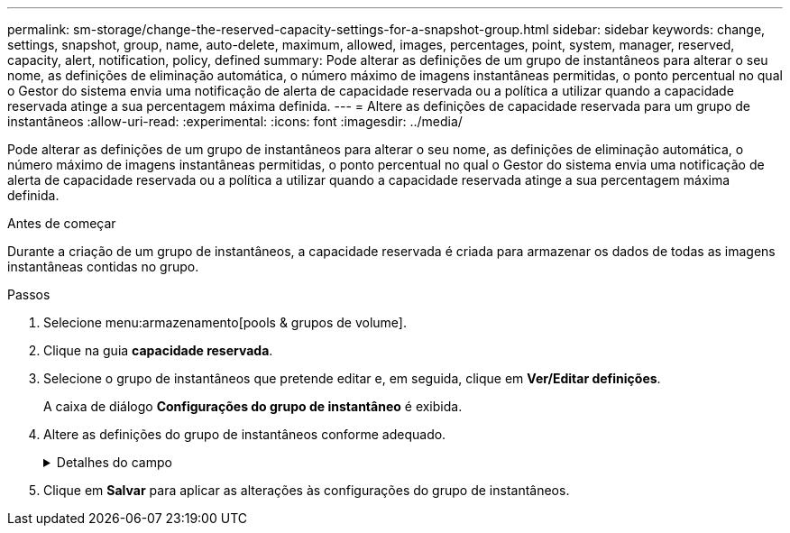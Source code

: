 ---
permalink: sm-storage/change-the-reserved-capacity-settings-for-a-snapshot-group.html 
sidebar: sidebar 
keywords: change, settings, snapshot, group, name, auto-delete, maximum, allowed, images, percentages, point, system, manager, reserved, capacity, alert, notification, policy, defined 
summary: Pode alterar as definições de um grupo de instantâneos para alterar o seu nome, as definições de eliminação automática, o número máximo de imagens instantâneas permitidas, o ponto percentual no qual o Gestor do sistema envia uma notificação de alerta de capacidade reservada ou a política a utilizar quando a capacidade reservada atinge a sua percentagem máxima definida. 
---
= Altere as definições de capacidade reservada para um grupo de instantâneos
:allow-uri-read: 
:experimental: 
:icons: font
:imagesdir: ../media/


[role="lead"]
Pode alterar as definições de um grupo de instantâneos para alterar o seu nome, as definições de eliminação automática, o número máximo de imagens instantâneas permitidas, o ponto percentual no qual o Gestor do sistema envia uma notificação de alerta de capacidade reservada ou a política a utilizar quando a capacidade reservada atinge a sua percentagem máxima definida.

.Antes de começar
Durante a criação de um grupo de instantâneos, a capacidade reservada é criada para armazenar os dados de todas as imagens instantâneas contidas no grupo.

.Passos
. Selecione menu:armazenamento[pools & grupos de volume].
. Clique na guia *capacidade reservada*.
. Selecione o grupo de instantâneos que pretende editar e, em seguida, clique em *Ver/Editar definições*.
+
A caixa de diálogo *Configurações do grupo de instantâneo* é exibida.

. Altere as definições do grupo de instantâneos conforme adequado.
+
.Detalhes do campo
[%collapsible]
====
[cols="1a,3a"]
|===
| Definição | Descrição 


 a| 
*Configurações do grupo de instantâneos*



 a| 
Nome
 a| 
O nome do grupo instantâneo. É necessário especificar um nome para o grupo de instantâneos.



 a| 
Eliminação automática
 a| 
Uma definição que mantém o número total de imagens instantâneas no grupo em ou abaixo de um máximo definido pelo utilizador. Quando esta opção está ativada, o Gestor do sistema elimina automaticamente a imagem instantânea mais antiga do grupo sempre que é criado um novo instantâneo, de modo a cumprir o número máximo de imagens instantâneas permitidas para o grupo.



 a| 
Limite de imagem instantânea
 a| 
Um valor configurável que especifica o número máximo de imagens instantâneas permitidas para um grupo de instantâneos.



 a| 
Agendamento do Snapshot
 a| 
Se Sim, uma programação é definida para criar automaticamente instantâneos.



 a| 
* Configurações de capacidade reservada*



 a| 
Alerta-me quando...
 a| 
Use a caixa giratório para ajustar o ponto percentual no qual o System Manager envia uma notificação de alerta quando a capacidade reservada para um grupo de instantâneos estiver quase cheia.

Quando a capacidade reservada para o grupo de instantâneos excede o limite especificado, o System Manager envia um alerta, permitindo que você aumente a capacidade reservada ou exclua objetos desnecessários.



 a| 
Política de capacidade reservada completa
 a| 
Você pode escolher uma das seguintes políticas:

** *Limpar imagem de snapshot mais antiga* -- o System Manager limpa automaticamente a imagem de snapshot mais antiga do grupo de snapshot, que libera a capacidade reservada da imagem de snapshot para reutilização dentro do grupo.
** *Rejeitar gravações no volume base* -- quando a capacidade reservada atinge sua porcentagem máxima definida, o System Manager rejeita qualquer solicitação de gravação de e/S para o volume base que acionou o acesso à capacidade reservada.




 a| 
*Objetos associados*



 a| 
Volume base
 a| 
O nome do volume base utilizado para o grupo. Um volume base é a origem a partir da qual uma imagem instantânea é criada. Pode ser um volume grosso ou fino e é normalmente atribuído a um host. O volume base pode residir em um grupo de volumes ou em um pool de discos.



 a| 
Imagens instantâneas
 a| 
O número de imagens criadas a partir deste grupo. Uma imagem instantânea é uma cópia lógica dos dados de volume, capturados em um determinado ponto no tempo. Como um ponto de restauração, as imagens instantâneas permitem que você role de volta para um conjunto de dados em boas condições. Embora o host possa acessar a imagem instantânea, ele não pode ler ou gravar diretamente nela.

|===
====
. Clique em *Salvar* para aplicar as alterações às configurações do grupo de instantâneos.

